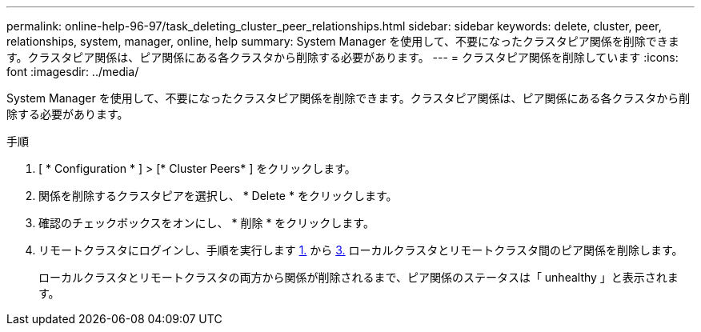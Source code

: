 ---
permalink: online-help-96-97/task_deleting_cluster_peer_relationships.html 
sidebar: sidebar 
keywords: delete, cluster, peer, relationships, system, manager, online, help 
summary: System Manager を使用して、不要になったクラスタピア関係を削除できます。クラスタピア関係は、ピア関係にある各クラスタから削除する必要があります。 
---
= クラスタピア関係を削除しています
:icons: font
:imagesdir: ../media/


[role="lead"]
System Manager を使用して、不要になったクラスタピア関係を削除できます。クラスタピア関係は、ピア関係にある各クラスタから削除する必要があります。

.手順
. [ * Configuration * ] > [* Cluster Peers* ] をクリックします。
. 関係を削除するクラスタピアを選択し、 * Delete * をクリックします。
. 確認のチェックボックスをオンにし、 * 削除 * をクリックします。
. リモートクラスタにログインし、手順を実行します <<STEP_313E6AFE5C2B4D8C9E9723FAF1F8534A,1.>> から <<STEP_24E41EC7F4E746D09897FC2DCBEC0E18,3.>> ローカルクラスタとリモートクラスタ間のピア関係を削除します。
+
ローカルクラスタとリモートクラスタの両方から関係が削除されるまで、ピア関係のステータスは「 unhealthy 」と表示されます。


